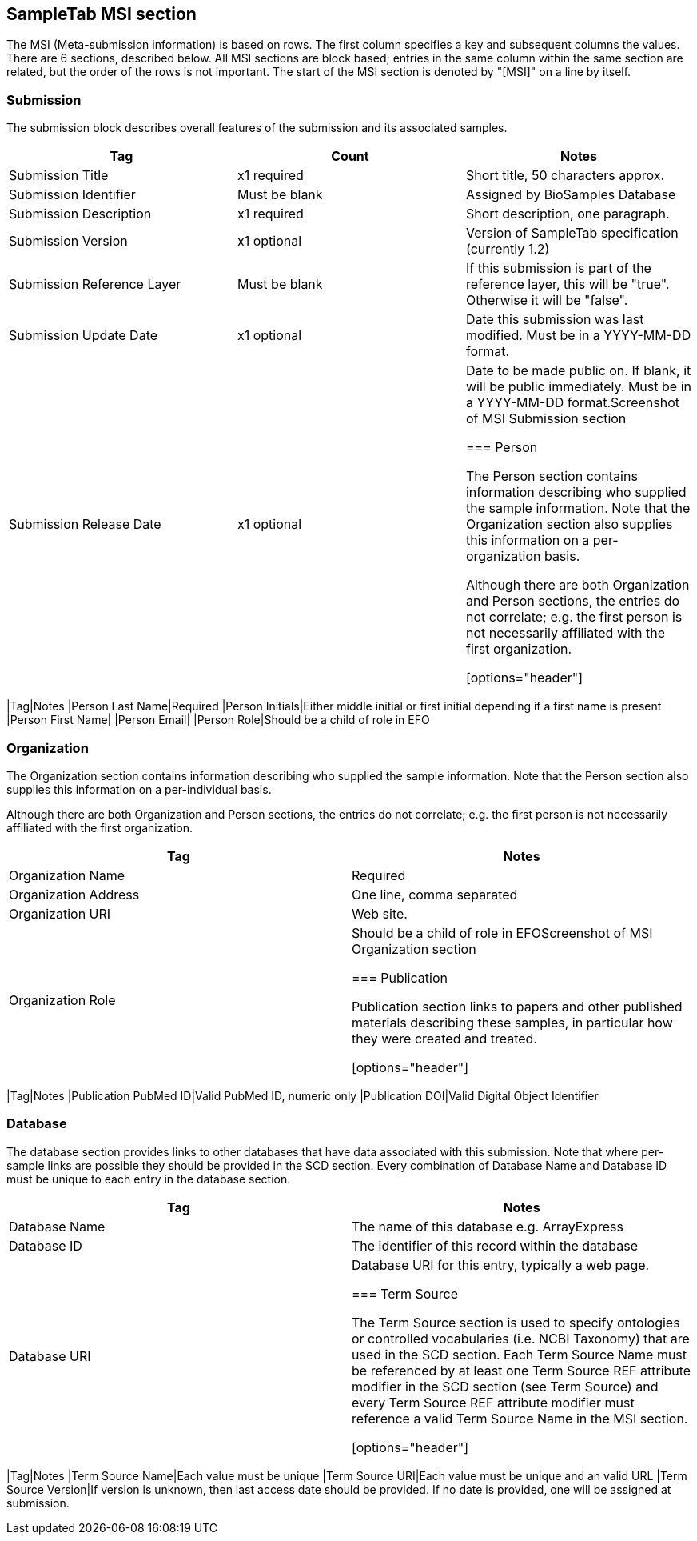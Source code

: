 == SampleTab MSI section

The MSI (Meta-submission information) is based on rows. The first column specifies a key and subsequent columns the values. There are 6 sections, described below. All MSI sections are block based; entries in the same column within the same section are related, but the order of the rows is not important. The start of the MSI section is denoted by "[MSI]" on a line by itself.

=== Submission

The submission block describes overall features of the submission and its associated samples.

[options="header"]
|=========
|Tag|Count|Notes
|Submission Title|x1 required|Short title, 50 characters approx.
|Submission Identifier|Must be blank|Assigned by BioSamples Database
|Submission Description|x1 required|Short description, one paragraph.
|Submission Version|x1 optional|Version of SampleTab specification (currently 1.2)
|Submission Reference Layer|Must be blank|If this submission is part of the reference layer, this will be "true". Otherwise it will be "false".
|Submission Update Date|x1 optional|Date this submission was last modified. Must be in a YYYY-MM-DD format.
|Submission Release Date|x1 optional|Date to be made public on. If blank, it will be public immediately. Must be in a YYYY-MM-DD format.Screenshot of MSI Submission section

=== Person

The Person section contains information describing who supplied the sample information. Note that the Organization section also supplies this information on a per-organization basis.

Although there are both Organization and Person sections, the entries do not correlate; e.g. the first person is not necessarily affiliated with the first organization.

[options="header"]
|=========
|Tag|Notes
|Person Last Name|Required
|Person Initials|Either middle initial or first initial depending if a first name is present
|Person First Name|	
|Person Email|
|Person Role|Should be a child of role in EFO

=== Organization

The Organization section contains information describing who supplied the sample information. Note that the Person section also supplies this information on a per-individual basis.

Although there are both Organization and Person sections, the entries do not correlate; e.g. the first person is not necessarily affiliated with the first organization.

[options="header"]
|=========
|Tag|Notes
|Organization Name|Required
|Organization Address|One line, comma separated
|Organization URI|Web site.
|Organization Role|Should be a child of role in EFOScreenshot of MSI Organization section

=== Publication

Publication section links to papers and other published materials describing these samples, in particular how they were created and treated.

[options="header"]
|=========
|Tag|Notes
|Publication PubMed ID|Valid PubMed ID, numeric only
|Publication DOI|Valid Digital Object Identifier

=== Database

The database section provides links to other databases that have data associated with this submission. Note that where per-sample links are possible they should be provided in the SCD section. Every combination of Database Name and Database ID must be unique to each entry in the database section.

[options="header"]
|=========
|Tag|Notes
|Database Name|The name of this database e.g. ArrayExpress	
|Database ID|The identifier of this record within the database
|Database URI|Database URI for this entry, typically a web page.

=== Term Source

The Term Source section is used to specify ontologies or controlled vocabularies (i.e. NCBI Taxonomy) that are used in the SCD section. Each Term Source Name must be referenced by at least one Term Source REF attribute modifier in the SCD section (see Term Source) and every Term Source REF attribute modifier must reference a valid Term Source Name in the MSI section.

[options="header"]
|=========
|Tag|Notes
|Term Source Name|Each value must be unique
|Term Source URI|Each value must be unique and an valid URL
|Term Source Version|If version is unknown, then last access date should be provided. If no date is provided, one will be assigned at submission.
